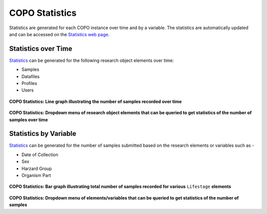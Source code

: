.. _copo-statistics:

==================
COPO Statistics
==================

Statistics are generated for each COPO instance over time and by a variable. The statistics are automatically updated
and can be accessed on the `Statistics web page <https://copo-project.org/copo/tol_dashboard/stats>`__.

.. raw:: html

   <hr>

Statistics over Time
---------------------------

`Statistics <https://copo-project.org/copo/tol_dashboard/stats/time_series>`__ can be generated for the following research object
elements over time:

* Samples
* Datafiles
* Profiles
* Users

..  figure:: /assets/images/statistics/statistics_over_time_web_page.png
    :alt: COPO Statistics over time web page
    :align: center
    :target: https://raw.githubusercontent.com/TGAC/Documentation/main/assets/images/statistics/statistics_over_time_web_page.png
    :class: with-shadow with-border

**COPO Statistics: Line graph illustrating the number of samples recorded  over time**

.. raw:: html

   <br>


..  figure:: /assets/images/statistics/statistics_over_time_with_dropdown_menu_web_page.png
    :alt: COPO Statistics over time web page with dropdown menu
    :align: center
    :target: https://raw.githubusercontent.com/TGAC/Documentation/main/assets/images/statistics/statistics_over_time_with_dropdown_menu_web_page.png
    :class: with-shadow with-border

**COPO Statistics: Dropdown menu of research object elements that can be queried to get statistics of the number of
samples over time**

.. raw:: html

   <hr>

Statistics by Variable
---------------------------

`Statistics <https://copo-project.org/copo/tol_dashboard/stats/variable_histogram>`__ can be generated for the number of samples
submitted based on the research elements or variables such as -

* Date of Collection
* Sex
* Harzard Group
* Organism Part

..  figure:: /assets/images/statistics/statistics_by_variable_web_page.png
    :alt: COPO Statistics over time web page
    :align: center
    :target: https://raw.githubusercontent.com/TGAC/Documentation/main/assets/images/statistics/statistics_by_variable_web_page.png
    :class: with-shadow with-border

**COPO Statistics: Bar graph illustrating total number of samples recorded for various** ``Lifestage`` **elements**

.. raw:: html

   <br>


..  figure:: /assets/images/statistics/statistics_by_variable_with_dropdown_menu_web_page.png
    :alt: COPO Statistics over time web page with dropdown menu
    :align: center
    :target: https://raw.githubusercontent.com/TGAC/Documentation/main/assets/images/statistics/statistics_by_variable_with_dropdown_menu_web_page.png
    :class: with-shadow with-border

**COPO Statistics: Dropdown menu of elements/variables that can be queried to get statistics of the number of samples**


